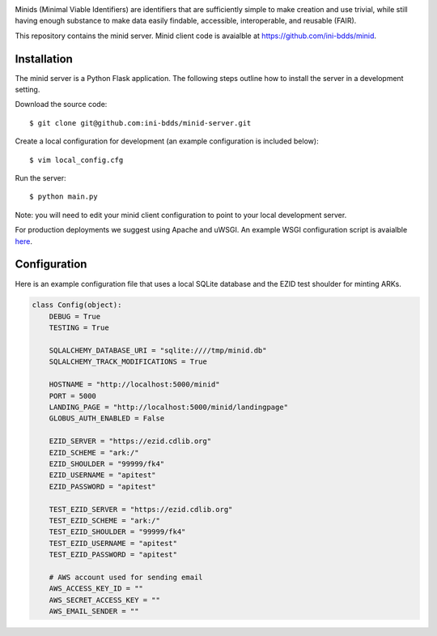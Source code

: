 .. image:: https://raw.githubusercontent.com/ini-bdds/minid-server/master/minid_server/static/images/minid-logo.png

Minids (Minimal Viable Identifiers) are identifiers that are sufficiently simple to make creation and use trivial, while still having enough substance to make data easily findable, accessible, interoperable, and reusable (FAIR).

This repository contains the minid server. Minid client code is avaialble at https://github.com/ini-bdds/minid.


Installation
------------

The minid server is a Python Flask application.  The following steps outline how to install the server in a development setting. 

Download the source code::

  $ git clone git@github.com:ini-bdds/minid-server.git
  
Create a local configuration for development (an example configuration is included below)::

  $ vim local_config.cfg

Run the server::

  $ python main.py


Note: you will need to edit your minid client configuration to point to your local development server. 

For production deployments we suggest using Apache and uWSGI. An example WSGI configuration script is avaialble `here <https://github.com/ini-bdds/minid-server/blob/master/minid_server/minid.wsgi>`_.


Configuration
-------------

Here is an example configuration file that uses a local SQLite database and the EZID test shoulder for minting ARKs.

.. code-block:: python

  class Config(object):
      DEBUG = True
      TESTING = True

      SQLALCHEMY_DATABASE_URI = "sqlite:////tmp/minid.db"
      SQLALCHEMY_TRACK_MODIFICATIONS = True

      HOSTNAME = "http://localhost:5000/minid"
      PORT = 5000
      LANDING_PAGE = "http://localhost:5000/minid/landingpage"
      GLOBUS_AUTH_ENABLED = False

      EZID_SERVER = "https://ezid.cdlib.org"
      EZID_SCHEME = "ark:/"
      EZID_SHOULDER = "99999/fk4"
      EZID_USERNAME = "apitest"
      EZID_PASSWORD = "apitest"

      TEST_EZID_SERVER = "https://ezid.cdlib.org"
      TEST_EZID_SCHEME = "ark:/"
      TEST_EZID_SHOULDER = "99999/fk4"
      TEST_EZID_USERNAME = "apitest"
      TEST_EZID_PASSWORD = "apitest"

      # AWS account used for sending email
      AWS_ACCESS_KEY_ID = ""
      AWS_SECRET_ACCESS_KEY = ""
      AWS_EMAIL_SENDER = ""
